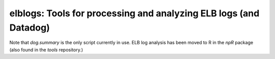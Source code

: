 elblogs: Tools for processing and analyzing ELB logs (and Datadog)
=======================

Note that `dog.summary` is the only script currently in use. ELB log analysis has been moved to R in the `npR` package (also found in the `tools` repository.)
